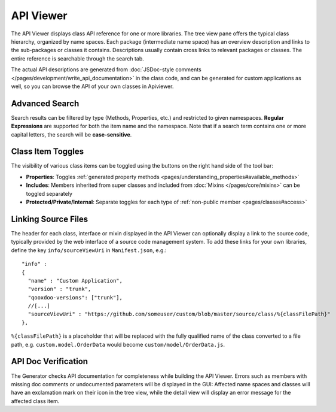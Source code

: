 API Viewer
**********

.. image:: apiviewer.png
           :target: http://demo.qooxdoo.org/%{version}/apiviewer

The API Viewer displays class API reference for one or more libraries. The tree view pane offers the typical class hierarchy, organized by name spaces. Each package (intermediate name space) has an overview description and links to the sub-packages or classes it contains. Descriptions usually contain cross links to relevant packages or classes. The entire reference is searchable through the search tab.

The actual API descriptions are generated from :doc:`JSDoc-style comments </pages/development/write_api_documentation>` in the class code, and can be generated for custom applications as well, so you can browse the API of your own classes in Apiviewer.

Advanced Search
---------------

Search results can be filtered by type (Methods, Properties, etc.) and restricted to given namespaces. **Regular Expressions** are supported for both the item name and the namespace. Note that if a search term contains one or more capital letters, the search will be **case-sensitive**.

Class Item Toggles
------------------

The visibility of various class items can be toggled using the buttons on the right hand side of the tool bar:

* **Properties**: Toggles :ref:`generated property methods <pages/understanding_properties#available_methods>`
* **Includes**: Members inherited from super classes and included from :doc:`Mixins </pages/core/mixins>` can be toggled separately
* **Protected/Private/Internal**: Separate toggles for each type of :ref:`non-public member <pages/classes#access>`

Linking Source Files
--------------------

The header for each class, interface or mixin displayed in the API Viewer can optionally display a link to the source code, typically provided by the web interface of a source code management system.
To add these links for your own libraries, define the key ``info/sourceViewUri`` in ``Manifest.json``, e.g.:

::

  "info" : 
  {
    "name" : "Custom Application",
    "version" : "trunk",
    "qooxdoo-versions": ["trunk"],
    //[...]
    "sourceViewUri" : "https://github.com/someuser/custom/blob/master/source/class/%{classFilePath}"
  },

``%{classFilePath}`` is a placeholder that will be replaced with the fully qualified name of the class converted to a file path, e.g. ``custom.model.OrderData`` would become ``custom/model/OrderData.js``.

API Doc Verification
--------------------

The Generator checks API documentation for completeness while building the API Viewer. Errors such as members with missing doc comments or undocumented parameters will be displayed in the GUI: Affected name spaces and classes will have an exclamation mark on their icon in the tree view, while the detail view will display an error message for the affected class item.
  